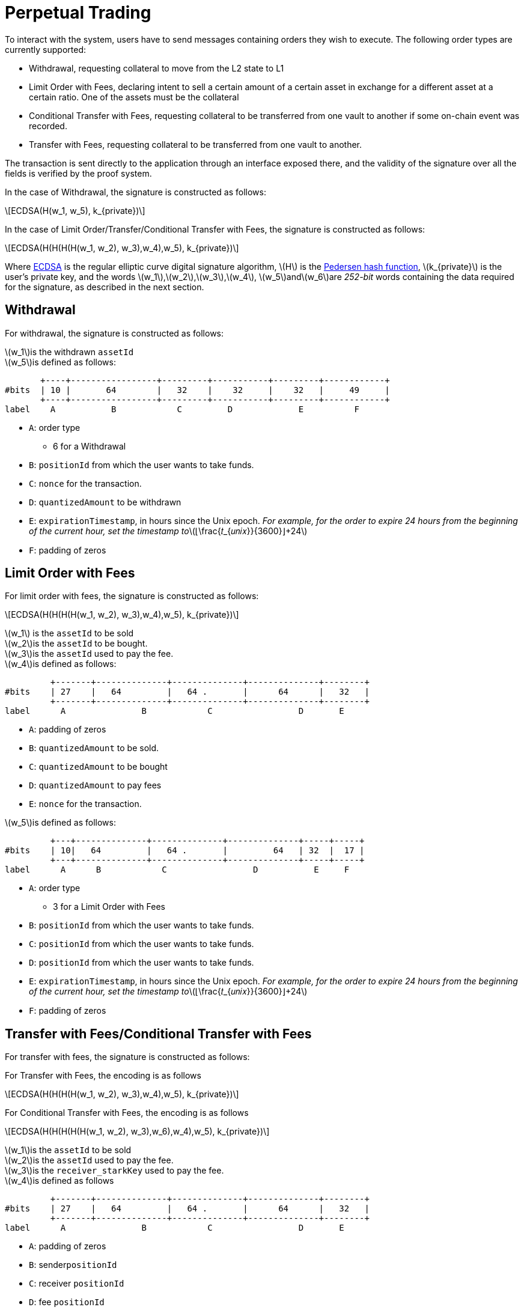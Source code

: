 [id="perpetual_trading"]
= Perpetual Trading

:stem: latexmath

To interact with the system, users have to send messages containing orders they wish to execute. The following order types are currently supported:

* Withdrawal, requesting collateral to move from the L2 state to L1
* Limit Order with Fees, declaring intent to sell a certain amount of a certain asset in exchange for a different asset at a certain ratio. One of the assets must be the collateral
* Conditional Transfer with Fees, requesting collateral to be transferred from one vault to another if some on-chain event was recorded.
* Transfer with Fees, requesting collateral to be transferred from one vault to another.

The transaction is sent directly to the application through an interface exposed there, and the validity of the signature over all the fields is verified by the proof system.

In the case of Withdrawal, the signature is constructed as follows:

[stem]
++++
ECDSA(H(w_1, w_5), k_{private})
++++

In the case of Limit Order/Transfer/Conditional Transfer with Fees, the signature is constructed as follows:

[stem]
++++
ECDSA(H(H(H(H(w_1, w_2), w_3),w_4),w_5), k_{private})
++++

Where https://en.wikipedia.org/wiki/Elliptic_Curve_Digital_Signature_Algorithm[ECDSA] is the regular elliptic curve digital signature algorithm, stem:[H] is the xref:pedersen-hash-function.adoc[Pedersen hash function], stem:[k_{private}] is the user's private key, and the words stem:[w_1],stem:[w_2],stem:[w_3],stem:[w_4], stem:[w_5]andstem:[w_6]are _252-bit_ words containing the data required for the signature, as described in the next section.

[id="withdrawal"]
== Withdrawal

For withdrawal, the signature is constructed as follows:

stem:[w_1]is the withdrawn `assetId` +
stem:[w_5]is defined as follows:

----
       +----+-----------------+---------+-----------+---------+------------+
#bits  | 10 |       64        |   32    |    32     |    32   |     49     |
       +----+-----------------+---------+-----------+---------+------------+
label    A           B            C         D             E          F
----

* `A`:  order type
 ** 6 for a Withdrawal
* `B`: `positionId` from which the user wants to take funds.
* `C`: `nonce` for the transaction.
* `D`: `quantizedAmount` to be withdrawn
* `E`: `expirationTimestamp`, in hours since the Unix epoch.  _For example, for the order to expire 24 hours from the beginning of the current hour, set the timestamp to_stem:[⌊\frac{𝑡_{𝑢𝑛𝑖𝑥}}{3600}⌋+24]
* `F`: padding of zeros

[id="limit_order_with_fees"]
== Limit Order with Fees

For limit order with fees, the signature is constructed as follows:

[stem]
++++
ECDSA(H(H(H(H(w_1, w_2), w_3),w_4),w_5), k_{private})
++++

stem:[w_1] is the `assetId` to be sold +
stem:[w_2]is the `assetId` to be bought. +
stem:[w_3]is the `assetId` used to pay the fee. +
stem:[w_4]is defined as follows:

----
         +-------+--------------+--------------+--------------+--------+
#bits    | 27    |   64         |   64 .       |      64      |   32   |
         +-------+--------------+--------------+--------------+--------+
label      A               B            C                 D       E
----

* `A`: padding of zeros
* `B`: `quantizedAmount` to be sold.
* `C`: `quantizedAmount` to be bought
* `D`: `quantizedAmount` to pay fees
* `E`: `nonce` for the transaction.

stem:[w_5]is defined as follows:

----
         +---+--------------+--------------+--------------+-----+-----+
#bits    | 10|   64         |   64 .       |         64   | 32  |  17 |
         +---+--------------+--------------+--------------+-----+-----+
label      A      B            C                 D           E     F
----

* `A`:  order type
 ** 3 for a Limit Order with Fees
* `B`: `positionId` from which the user wants to take funds.
* `C`: `positionId` from which the user wants to take funds.
* `D`: `positionId` from which the user wants to take funds.
* `E`: `expirationTimestamp`, in hours since the Unix epoch.  _For example, for the order to expire 24 hours from the beginning of the current hour, set the timestamp to_stem:[⌊\frac{𝑡_{𝑢𝑛𝑖𝑥}}{3600}⌋+24]
* `F`: padding of zeros

[id="transfer_with_feesconditional_transfer_with_fees"]
== Transfer with Fees/Conditional Transfer with Fees

For transfer with fees, the signature is constructed as follows:

For Transfer with Fees, the encoding is as follows

[stem]
++++
ECDSA(H(H(H(H(w_1, w_2), w_3),w_4),w_5), k_{private})
++++

For Conditional Transfer with Fees, the encoding is as follows

[stem]
++++
ECDSA(H(H(H(H(H(w_1, w_2), w_3),w_6),w_4),w_5), k_{private})
++++

stem:[w_1]is the `assetId` to be sold +
stem:[w_2]is the `assetId` used to pay the fee. +
stem:[w_3]is the `receiver_starkKey` used to pay the fee. +
stem:[w_4]is defined as follows

----
         +-------+--------------+--------------+--------------+--------+
#bits    | 27    |   64         |   64 .       |      64      |   32   |
         +-------+--------------+--------------+--------------+--------+
label      A               B            C                 D       E
----

* `A`: padding of zeros
* `B`: sender``positionId``&#x20;
* `C`: receiver `positionId`
* `D`: fee `positionId`
* `E`: `nonce` for the transaction.

stem:[w_5]is defined as follows:

----
         +---+--------------+--------------+--------+-----------------+
#bits    | 10|   64         |   64         |   32   |       81        |
         +---+--------------+--------------+--------+-----------------+
label      A      B            C                 D           E
----

* `A`:  order type
 ** 4 for Transfer with Fees
 ** 5 for Conditional Transfer with Fees
* `B`: `quantizedAmount` to transfer
* `C`: `quantizedAmount` to limit the max fee
* `D`: `expirationTimestamp`, in hours since the Unix epoch.  _For example, for the order to expire 24 hours from the beginning of the current hour, set the timestamp to_stem:[⌊\frac{𝑡_{𝑢𝑛𝑖𝑥}}{3600}⌋+24]
* `E`: padding of zeros

stem:[w_6] is the `condition` defined as Perdersen hash of the contract address and fact.
